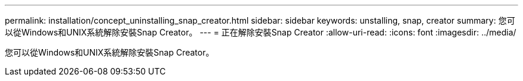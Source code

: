 ---
permalink: installation/concept_uninstalling_snap_creator.html 
sidebar: sidebar 
keywords: unstalling, snap, creator 
summary: 您可以從Windows和UNIX系統解除安裝Snap Creator。 
---
= 正在解除安裝Snap Creator
:allow-uri-read: 
:icons: font
:imagesdir: ../media/


[role="lead"]
您可以從Windows和UNIX系統解除安裝Snap Creator。
